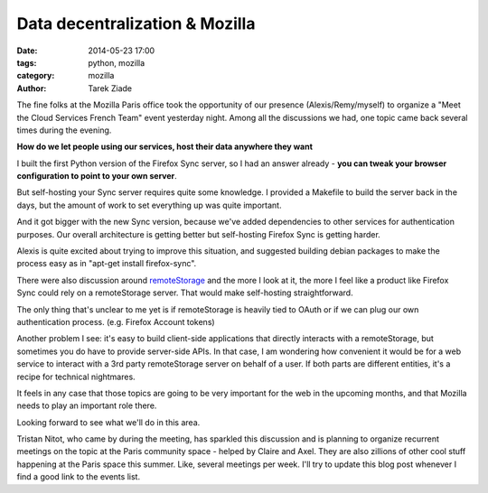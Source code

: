 Data decentralization & Mozilla
###############################

:date: 2014-05-23 17:00
:tags: python, mozilla
:category: mozilla
:author: Tarek Ziade

The fine folks at the Mozilla Paris office took the opportunity of our presence
(Alexis/Remy/myself) to organize a "Meet the Cloud Services French Team" event yesterday
night. Among all the discussions we had, one topic came back several times during the evening.

**How do we let people using our services, host their data anywhere they want**

I built the first Python version of the Firefox Sync server, so I had an answer
already - **you can tweak your browser configuration to point to your own
server**.

But self-hosting your Sync server requires quite some knowledge.
I provided a Makefile to build the server back in the days, but the amount
of work to set everything up was quite important.

And it got bigger with the new Sync version, because we've added dependencies
to other services for authentication purposes. Our overall architecture is
getting better but self-hosting Firefox Sync is getting harder.

Alexis is quite excited about trying to improve this situation, and suggested
building debian packages to make the process easy as in "apt-get install firefox-sync".

There were also discussion around `remoteStorage <http://remotestorage.io/>`_
and the more I look at it, the more I feel like a product like Firefox Sync
could rely on a remoteStorage server. That would make self-hosting straightforward.

The only thing that's unclear to me yet is if remoteStorage is heavily tied
to OAuth or if we can plug our own authentication process.
(e.g. Firefox Account tokens)

Another problem I see: it's easy to build client-side applications that directly
interacts with a remoteStorage, but sometimes you do have to provide server-side
APIs. In that case, I am wondering how convenient it would be for a web service
to interact with a 3rd party remoteStorage server on behalf of a user.
If both parts are different entities, it's a recipe for technical nightmares.

It feels in any case that those topics are going to be very important for
the web in the upcoming months, and that Mozilla needs to play an important role there.

Looking forward to see what we'll do in this area.

Tristan Nitot, who came by during the meeting, has sparkled this discussion and
is planning to organize recurrent meetings on the topic at the Paris community space
- helped by Claire and Axel. They are also zillions of other cool stuff happening
at the Paris space this summer. Like, several meetings per week. I'll try to update
this blog post whenever I find a good link to the events list.
